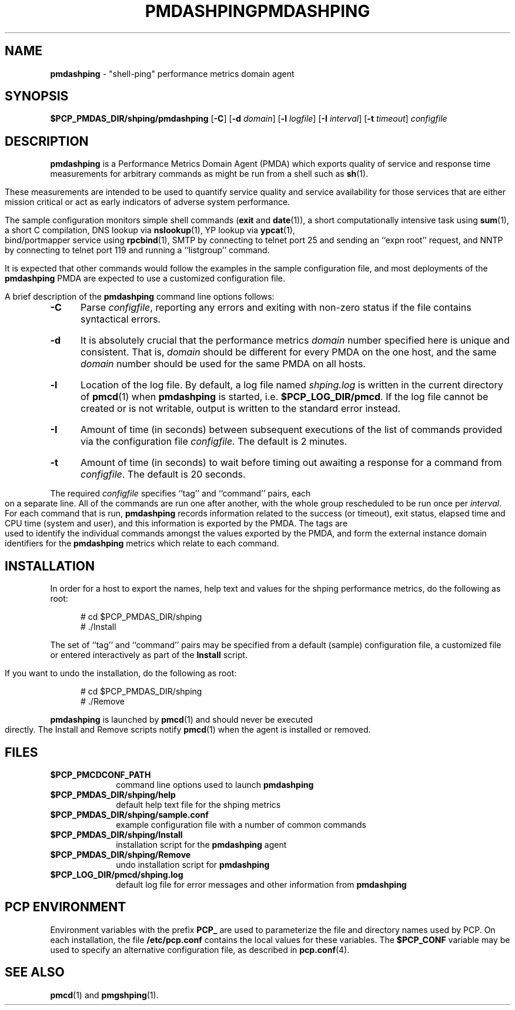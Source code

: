 '\"macro stdmacro
.\"
.\" Copyright (c) 2000-2004 Silicon Graphics, Inc.  All Rights Reserved.
.\" 
.\" This program is free software; you can redistribute it and/or modify it
.\" under the terms of the GNU General Public License as published by the
.\" Free Software Foundation; either version 2 of the License, or (at your
.\" option) any later version.
.\" 
.\" This program is distributed in the hope that it will be useful, but
.\" WITHOUT ANY WARRANTY; without even the implied warranty of MERCHANTABILITY
.\" or FITNESS FOR A PARTICULAR PURPOSE.  See the GNU General Public License
.\" for more details.
.\" 
.\" You should have received a copy of the GNU General Public License along
.\" with this program; if not, write to the Free Software Foundation, Inc.,
.\" 59 Temple Place, Suite 330, Boston, MA  02111-1307 USA
.\" 
.\" Contact information: Silicon Graphics, Inc., 1500 Crittenden Lane,
.\" Mountain View, CA 94043, USA, or: http://www.sgi.com
.\"
.ie \(.g \{\
.\" ... groff (hack for khelpcenter, man2html, etc.)
.TH PMDASHPING 1 "SGI" "Performance Co-Pilot"
\}
.el \{\
.if \nX=0 .ds x} PMDASHPING 1 "SGI" "Performance Co-Pilot"
.if \nX=1 .ds x} PMDASHPING 1 "Performance Co-Pilot"
.if \nX=2 .ds x} PMDASHPING 1 "" "\&"
.if \nX=3 .ds x} PMDASHPING "" "" "\&"
.\" $Id: pmdashping.1,v 1.12 2004/06/24 06:15:36 kenmcd Exp $
.TH \*(x}
.rr X
\}
.SH NAME
\f3pmdashping\f1 \- "shell-ping" performance metrics domain agent
.SH SYNOPSIS
\f3$PCP_PMDAS_DIR/shping/pmdashping\f1
[\f3\-C\f1]
[\f3\-d\f1 \f2domain\f1]
[\f3\-l\f1 \f2logfile\f1]
[\f3\-I\f1 \f2interval\f1]
[\f3\-t\f1 \f2timeout\f1]
\f2configfile\f1
.br
.SH DESCRIPTION
.B pmdashping
is a Performance Metrics Domain Agent (PMDA) which exports 
quality of service and response time measurements for
arbitrary commands as might be run from a shell such as
.BR sh (1).
.PP
These measurements are intended to be used to quantify service
quality and service availability for those services that are
either mission critical or act as early indicators of adverse
system performance.
.PP
The sample configuration monitors
simple shell commands (\c
.B exit
and
.BR date (1)),
a short computationally intensive task
using
.BR sum (1),
a short C compilation,
DNS lookup via
.BR nslookup (1),
YP lookup via
.BR ypcat (1),
bind/portmapper service using
.BR rpcbind (1),
SMTP by connecting to telnet port 25 and sending an ``expn root''
request,
and
NNTP by connecting to telnet port 119 and running a ``listgroup''
command.
.PP
It is expected that other commands would follow the examples in the
sample configuration file, and most deployments of the
.B pmdashping
PMDA are expected to use a customized configuration file.
.PP
A brief description of the
.B pmdashping
command line options follows:
.TP 5
.B \-C
Parse
.IR configfile ,
reporting any errors and exiting with non-zero status if the file contains
syntactical errors.
.TP 5
.B \-d
It is absolutely crucial that the performance metrics
.I domain
number specified here is unique and consistent.
That is,
.I domain
should be different for every PMDA on the one host, and the same
.I domain
number should be used for the same PMDA on all hosts.
.TP 5
.B \-l
Location of the log file.  By default, a log file named
.I shping.log
is written in the current directory of
.BR pmcd (1)
when
.B pmdashping
is started, i.e.
.BR $PCP_LOG_DIR/pmcd .
If the log file cannot
be created or is not writable, output is written to the standard error instead.
.TP 5
.B \-I
Amount of time (in seconds) between subsequent executions of the list of
commands provided via the configuration file
.IR configfile .
The default is 2 minutes.
.PP
.TP 5
.B \-t
Amount of time (in seconds) to wait before timing out awaiting a response
for a command from
.IR configfile .
The default is 20 seconds.
.PP
The required
.IR configfile
specifies ``tag'' and ``command'' pairs, each on a separate line.
All of the commands are run one after another, with the whole
group rescheduled to be run once per
.IR interval .
For each command that is run,
.B pmdashping
records information related to the success (or timeout),
exit status, elapsed time and CPU time
(system and user), and this information is exported by the PMDA.
The tags are used to identify the individual commands amongst the values
exported by the PMDA, and form the external instance domain identifiers
for the
.B pmdashping
metrics which relate to each command.
.PP
.SH INSTALLATION
In order for a host to export the names, help text and values for the shping
performance metrics, do the following as root:
.PP
.ft CW
.nf
.in +0.5i
# cd $PCP_PMDAS_DIR/shping
# ./Install
.in
.fi
.ft 1
.PP
The set of ``tag'' and ``command'' pairs may be specified from
a default (sample) configuration file, a customized file or entered
interactively as part of the
.B Install
script.
.PP
If you want to undo the installation, do the following as root:
.PP
.ft CW
.nf
.in +0.5i
# cd $PCP_PMDAS_DIR/shping
# ./Remove
.in
.fi
.ft 1
.PP
.B pmdashping
is launched by
.BR pmcd (1)
and should never be executed directly.
The Install and Remove scripts notify
.BR pmcd (1)
when the agent is installed or removed.
.SH FILES
.PD 0
.TP 10
.B $PCP_PMCDCONF_PATH
command line options used to launch
.B pmdashping
.TP 10
.B $PCP_PMDAS_DIR/shping/help
default help text file for the shping metrics
.TP 10
.B $PCP_PMDAS_DIR/shping/sample.conf
example configuration file with a number of common commands
.TP 10
.B $PCP_PMDAS_DIR/shping/Install
installation script for the
.B pmdashping
agent
.TP 10
.B $PCP_PMDAS_DIR/shping/Remove
undo installation script for
.B pmdashping
.TP 10
.B $PCP_LOG_DIR/pmcd/shping.log
default log file for error messages and other information from
.B pmdashping
.PD
.SH "PCP ENVIRONMENT"
Environment variables with the prefix
.B PCP_
are used to parameterize the file and directory names
used by PCP.
On each installation, the file
.B /etc/pcp.conf
contains the local values for these variables.
The
.B $PCP_CONF
variable may be used to specify an alternative
configuration file,
as described in
.BR pcp.conf (4).
.SH SEE ALSO
.BR pmcd (1)
and
.BR pmgshping (1).
